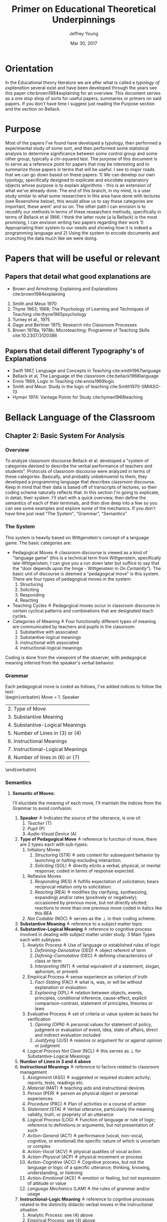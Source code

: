 #+AUTHOR: Jeffrey Young
#+TITLE: Primer on Educational Theoretical Underpinnings
#+DATE: Mar 30, 2017

# Fix the margins
#+LATEX_HEADER: \usepackage[margin=1in]{geometry}
#+LATEX_HEADER: \usepackage{bussproofs}
#+LATEX_CMD: pdflatex

# Remove section numbers, no table of contents
#+OPTIONS: toc:nil
#+options: num:nil

# Set the article class
#+LaTeX_CLASS: article
#+LaTeX_CLASS_OPTIONS: [10pt, letterpaper]

* Orientation
  In the Educational theory literature we are after what is called a /typology of explanation/ several exist and have been developed through the years see this paper cite:brown1984explaining for an overview. This document serves as a one stop shop of sorts for useful papers, summaries or primers on said papers. If you don't have time I suggest just reading the Purpose section and the section on Bellack.

* Purpose
   Most of the papers I've found have developed a typology, then performed a experimental study of some sort, and then performed some statistical analysis to determine significance between some control group and some other group, typically a chi-squared test. The purpose of this document is to serve as a reference point for papers that may be interesting and to summarize those papers in terms that will be useful. I see to major roads that we can go down based on these papers: 1) We can develop our own typology, specifically designed to explicate and elucidate explanatory objects whose purpose is to explain algorithms - this is an extension of what we've already done. The end of this branch, in my mind, is a user study similar to what some researchers in this area have done with lectures (see Rosenshine below), this would allow us to say these categories are important, these arent' and so on. The other path I can envision is to recodify our methods in terms of these researchers methods, specifically in terms of Bellack et al 1966. I think the latter route (a la Bellack) is the most promising, I can envision writing two papers regarding their work 1) Appropriating their system to our needs and showing how it is indeed a programming language and 2) Using the system to encode documents and crunching the data much like we were doing.
  
* Papers that will be useful or relevant 

** Papers that detail what good explanations are 
   - Brown and Armstrong: Explaining and Explanations cite:brown1984explaining 
   2. Smith and Meux 1970
   3. Thyne 1963; 1968; The Psychology of Learning and Techniques of Teaching cite:thyne1965psychology 
   4. Turney et al., 1975
   5. Gage and Berliner 1975; Research into Classroom Processes   
   6. Brown 1978a, 1978b; Microteaching: Programme of Teaching Skills cite:10.2307/3120386   
      
** Papers that detail different Typography's of Explanations 
   -  Swift 1967, Language and Concepts in Teaching cite:smith1967language  
   -  Bellack et al, The Language of the classroom cite:bellack1966language 
   -  Ennis 1969, Logic in Teaching cite:ennis1969logic 
   - Smith and Meux: Study in the logic of teaching cite:Smith1970-SMIASO-13 
   -  Hyman 1974: Vantage Points for Study cite:hyman1968teaching 

     
* Bellack Language of the Classroom 

** Chapter 2: Basic System For Analysis 

*** Overview
    To analyze classroom discourse Bellack et al. developed a "system of categories devised to describe the verbal performance of teachers and students". Protocols of classroom discourse were analyzed in terms of these categories. Basically, and probably unbeknownst to them, they developed a programming language that describes classroom discourse. Keep in mind that their data is based off of transcripts of lectures, so their coding scheme naturally reflects that. In this section I'm going to explicate, in detail, their system. I'll start with a quick overview, then define the semantics of each of their terminals, and then dive deep into a few so you can see some examples and explore some of the mechanics. If you don't have time just read "The System", "Grammar", "Semantics"
*** The System 
    This system is heavily based on Wittgenstein's concept of a language game. The basic categories are:
    - Pedagogical Moves \triangleq classroom discourse is viewed as a kind of "language game" (this is a technical term from Wittgenstein, specifically late-Wittgenstein, I can give you a run down later but suffice to say that the "door depends upon the hinge - Wittgenstein in /On Certaintly/"). The basic unit of discourse is deemed a "pedagogical move" is this system. There are four types of pedagogical moves in the system:
      1. Structuring
      2. Soliciting
      3. Responding
      4. Reacting 
    - Teaching Cycles \triangleq Pedagogical moves occur in classroom discourse in certain cyclical patterns and combinations that are designated teach cycles.
    - Categories of Meaning \triangleq Four functionally different types of meaning are communicated by teachers and pupils in the classroom:
      1. Substantive with associated
      2. Substantive-logical meanings
      3. instructional with associated
      4. instructional-logical meanings
    Coding is done from the viewpoint of the observer, with pedagogical meaning inferred from the speaker's verbal behavior. 
*** Grammar
    Each pedagogical move is coded as follows, I've added indices to follow the text: \\
    \begin{verbatim}
    Move = 1. Speaker 
           | 2. Type of Move 
           | 3. Substantive Meaning
           | 4. Substantive-Logical Meanings 
           | 5. Number of Lines in (3) or (4) 
           | 6. Instructional Meanings 
           | 7. Instructional-Logical Meanings 
           | 8. Number of lines in (6) or (7) 
    \end{verbatim}

*** Semantics

**** *Semantic of Moves:* 
     I'll elucidate the meaning of each move, I'll maintain the indices from the Grammar to avoid confusion:
     1. *Speaker* \triangleq Indicates the source of the utterance, is one of:
        1. /Teacher/ (T)
        2. /Pupil/ (P)
        3. /Audio-Visual Device/ (A)
     2. *Type of Pedagogical Move* \triangleq reference to function of move, there are 2 types each with sub-types:
        1. Initiatory Moves
           1. /Structuring/ (STR) \triangleq sets context for subsequent behavior by launching or halting-excluding interaction.
           2. /Soliciting/ (SOL) \triangleq directly elicits a verbal, physical, or mental response; coded in terms of response expected. 
       2. Reflexive Moves
          1. /Responding/ (RES) \triangleq fulfills expectation of solicitation; bears reciprocal relation only to solicitation. 
          2. /Reacting/ (REA) \triangleq modifies (by clarifying, synthesizing, expanding) and/or rates (positively or negatively); occasioned by previous move, but not directly elicited; reactions to more than one previous move coded in italics like this /REA/ 
       3. /Not Codable/ (NOC) \triangleq serves as the \perp in their coding scheme.
     3. *Substantive Meaning* \triangleq reference to a subject matter topic 
     4. *Substantive-Logical Meaning* \triangleq reference to cognitive process involved in dealing with subject matter under study. 3 Main Types each with subtypes:
        1. Analytic Process \triangleq Use of language or established rules of logic
           1. /Definining-Denotative/ (DED) \triangleq object referent of term 
           2. /Defining-Connotative/ (DEC) \triangleq defining characteristics of class or term
           3. /Interpreting/ (INT) \triangleq verbal equivalent of a statement, slogan, aphorism, or proverb
        2. Empirical Process \triangleq sense experience as criterion of truth
           1. /Fact-Stating/ (FAC) \triangleq what is, was, or will be without explanation or evaluation.
           2. /Explaining/ (XPL) \triangleq relation between objects, events, principles, conditional inference, cause-effect, explicit comparison-contrast, statement of principles, theories or laws
        3. Evaluative Process \triangleq set of criteria or value system as basis for verification
           1. /Opining/ (OPN) \triangleq personal values for statement of policy, judgment or evaluation of event, idea, state of affairs, direct and indirect evaluation included
           2. /Justifying/ (JUS) \triangleq reasons or argument for or against opinion or judgment
        4. /Logical Process Not Clear/ (NCL) \triangleq this serves as \perp for Substantive-Logical Meanings
     5. *Number of Lines in 3 and 4 above* 
     6. *Instructional Meanings* \triangleq reference to factors related to classroom management
        1. /Assignment/ (ASG) \triangleq suggested or required student activity; reports, tests, readings etc.
        2. /Material/ (MAT) \triangleq teaching aids and instructional devices
        3. /Person/ (PER) \triangleq person as physical object or personal experiences
        4. /Procedure/ (PRC) \triangleq Plan of activities or a course of action
        5. /Statement/ (STA) \triangleq Verbal utterance, particularly the meaning validity, truth, or propriety of an utterance
        6. /Logical Process/ (LOG) \triangleq Function of language or rule of logic; reference to definitions or arguments, but not presentation of such
        7. /Action-General/ (ACT) \triangleq performance (vocal, non-vocal, cognitive, or emotional) the specific nature of which is uncertain or complex
        8. /Action-Vocal/ (ACV) \triangleq physical qualities of vocal action
        9. /Action-Physical/ (ACP) \triangleq physical movement or process
        10. /Action-Cognitive/ (ACC) \triangleq Cognitive process, but not the language or logic of a specific utterance; thinking, knowing, understanding, or listening
        11. /Action-Emotional/ (ACE) \triangleq emotion or feeling, but not expression of attitude or value
        12. /Language Mechanics/ (LAM) \triangleq the rules of grammar and/or usage
     7. *Instructional-Logic Meaning* \triangleq reference to cognitive processes related to the distinctly didactic verbal moves in the instructional situation
        1. Analytic Process: see (4) above
        2. Empirical Process: see (4) above
        3. Evaluative Process: includes the definitions in (4) above and:
           1. Rating \triangleq reference to metacommunication; usually an evaluative reaction (REA)
              1. /Positive/ (POS) \triangleq distinctly affirmative rating
              2. /Admitting/ (ADM) \triangleq mild or equivocally positive rating
              3. /Repeating/ (RPT) \triangleq implicit positive rating when statement (STA) is repeated by another speacker; also for SOL to repeat a vocal action (ACV)
              4. /Qualifying/ (QAL) \triangleq explicit reservation stated in rating; exception
              5. /Not Admitting/ (NAD) \triangleq rating that rejects by stating the contrary; a direct refutation
              6. /Negative/ (NEG) \triangleq distinctly negative rating
              7. /Positive/Negative/ (PON) \triangleq SOL requesting positive or negative rating
              8. /Admitting/Not Admitting/ (AON) \triangleq SOL asking to permit or not permit specific action
           2. Extra-logical Process \triangleq SOL expecting physical action or when logical nature of verbal response cannot be determined. 
              1. /Performing/ (PRF) \triangleq asking, demanding; explicit directive or imperative
              2. /Directing/ (DIR) \triangleq SOL with or without stated alternatives; asking for directive, not permision for specific action 
              3. /Extra-logical Process Not Clear/ (NCL) \triangleq \perp for extra-logical process
     8. *Number of Lines in 6 and 7 above*

**** The / Operator
     Moves are syntactically conjoined into strings with the "/" operator: \\
     \begin{equation}
        \(\frac{n \in \text{Move} \quad m \in \text{Move}}{n/m \in \text{Move}}\)
     \end{equation}
**** An Example Sentence
     An example, coded pedagogical move is: \\
     \begin{verbatim}
       T/STR/IMX/XPL/4/PRC/FAC/2
     \end{verbatim}
     The interpretation is as follows:
     \begin{verbatim}
       T / STR / IMX / XPL /  4  / PRC / FAC / 2
      (1)/ (2) / (3) / (4) / (5) / (6) / (7) /(8)
     \end{verbatim}
     This translates to: A /teacher/ (1) makes a /structuring/ (2) move in which they /explain/ (3) something about  /imports and exports/ (4) for /four/ (5) lines of transcript and also states /facts/ (7) about class /procedures/ (6) for /two/ (8) lines of the transcript. 
**** Structuring (STR) 
     - _Purpose_: \\
      Structuring moves function to /set the context/ for subsequent behavior. Think of this as identifying, setting, or initializing the state. 
     - _Mechanics_: This is achieved by:
      1. Launching or Halting or Exluding interactions bewteen teacher and pupils
      2. Indicating the nature of the interaction in terms of the dimensions of time, agent, activity, topic and cognitive process, regulations, reasons, and instructional aid.
     - _Response_: Structuring moves do not elicit a response, are not direct responses and are not called out by anything in particular in the classroom 
     - _Examples_:
       1. T/STR: All right, getting down to it now, I think international trade, then, or international economic relations, whatever you call it, is a field of study within economics which in many cases has been unfortunately divorced from or too far divorced from domestic trade because there are great similarities, and also there are some rather distinct differences.
**** Soliciting (SOL)
     - _Purpose_: \\
      These are moves that tend to elicit an active verbal response, a cognitive response, or a physical response to the persons addressed.
     - _Mechanics_: Soliciting moves are encoded in terms of the response expected rather than the solicitation itself 
     - _Examples_:
       1. T/SOL: What are the factors of production?
       2. P/SOL: May we keep our books open?
       3. T/SOL: Pay attention to this!
**** Responding (RES)
     - _Purpose_: \\
      These moves are reciprocal to soliciting moves and only occur in relation to them. They function to fulfill the expectation of soliciting moves, and as such are reflexive.
     - _Mechanics_: There can be no solicitation that is not intended to elicit a response, and no response that has not been directly elicited by a solicitation
     - _Examples_:
       1. T/SOl: What are the factors of production?
          P/RES: Land, Labor, and capital.
       2. T/SOL: What is exchange control
          P/Res: I don't know
**** Reacting (REA)
     - Purpose: \\
      These moves are occasioned by a structuring, soliciting, responding, or some prior move but are not directly elicited by them. These qualify the moves that preceded them, either by clarifying some point, synthesizing a new one, or expanding on a previous point. 
     - _Mechanics_: Preceding moves /only/ serve as the occasion for reaction moves. 
     - _Examples_:
       1. T/REA: All right
       2. T/REA: That's partly it
       3. T/REA: Good. It limits specifically the number of items of one type or another which can come into this country. For example, we might decide that no more than one thousand German cars will be imported in any one calendar year. This is a specific quota which the government checks.
    - _Special Modifiers_: When a reaction move is italicized (/REA/); this denotes that the reaction is occasioned by more than a single move.
     - _Special Modifier Examples_:
       1. T/REA: All of the instances of foreign investment that we have discussed here can be classified as either direct or portfolio types of investment.
                    
*** Teaching Cycles
    Pedagogical moves occur in cyclical patterns and combinations, which are designated as /teaching cycles/. A cycle begins with a structuring move or a solicitation that is not preceded by a structuring move. A cycle ends with the move that precedes a new cycle. Teaching cycles are coded /only after/ all moves have been coded. These define structuring and soliciting moves as /initiatory/ and responding and reacting moves as /reflexive/. There are 21 types of teaching cycles possible. The first 12 are structure-initiated and the last 9 are initiated by soliciting moves. 

**** Types of Teaching Cycles
     1. STR
     2. STR SOL
     3. STR REA
     4. STR REA REA \ldots
     5. STR SOL RES
     6. STR SOL RES RES \ldots
     7. STR SOL REA
     8. STR SOL REA REA \ldots
     9. STR SOL RES REA
     10. STR SOL RES REA REA \ldots
     11. STR SOL RES REA RES \ldots
     12. STR SOL RES REA RES \ldots REA \ldots
     13. SOL
     14. SOL RES
     15. SOL RES RES \ldots
     16. SOL REA
     17. SOL REA REA \ldots
     18. SOL RES REA
     19. SOL RES REA REA \ldots
     20. SOL RES REA RES \ldots
     21. SOL RES REA RES \ldots REA \ldots
    
  Each type of teaching cycle represents a different pattern of pedagogical discourse. For example, Cycle 9, represents a pattern of discourse that is initiated by a structuring move and is followed by a solicitation; this solicitation then elicits a response that is the occasion for a reaction. Cycle 21 is initiated by a solicitation that elicits multiple responses which are in turn the occasion for multiple reactions. 
**** Purpose of Teaching Cycles:
     Teaching Cycles provide a way of describing pedagogical moves in relationship to each other. By utilizing the concept of teaching cycles it becomes possible to determine the extent to which solicitations elicit single or multiple responses or the regularity with which reactions follow responses. If a single pedagogical move may be compared to a move in chess or a single play in football. Then teaching cycles are an interrelated series of moves or plays, like a drive in football or a strategy in chess.
*** Categories of Meaning
    There are four functionally different types of /meaning/ communicated in the classroom. /substantive/ with associated /substantive-logical/ meanings, /instructional/ with associated /instructional-logical/ meanings. Within each pedagogical move these four types of meaning are identified when they appear in the discourse
**** *Substantive*
     meanings refer to the subject matter under study by the class. For example, some previous example's substantive meanings referred to a teaching unit based on /International Economic Problems/ By James Calderwood. These meanings can then be /atomized/, note that sub codings are possible as well, here are just a few examples:
     1. /Trade/ (TRA) \triangleq refers to General discussions of trade; nature of trade in broad terms.
        1. /Trade/ - /Domestic and International/ (TDI) \triangeq refers to Domestic trade compared and contrasted with international trade.
     2. /Factors of Production and/or Specialization/ (FSP) \triangleq refers to general discussion of factors of production; what they are; specialization etc. 
     3. /Barriers to Trade/ \triangleq General discussion of barriers, including policies directed toward maintaining or increasing barriers.
     4. /Not Trade/ (NTR) \triangleq Discussion not about trade or economics
     5. /Promoting Free Trade/ (PFT) \triangleq Discussions regarding the promotion of free trade
     6. /Barrer-Tariffs/ (BAT) \triangleq Specific Discussions of tariff.
**** *Substantive-logical meanings*
     refer to the cognitive processes involved in dealing with the subject matter under study. Substantive-logical meanings are categorized under three generate headings:
     - _Analytic Process_:  Analytic statements are statements about the proposed use of language. Analytic statements are true by virtue of the meaning of the words of which the are composed (they are true /a priori/). Or in other words these are true by an agreed upon set of rules and inferences. Statements like "All single Men are Bachelors". The book describes several sub-classifications here are just a few:
       1. Defining-General (DEF) ::= To define in a general manner is to give the defining characteristic of a /class/ /and/ to give a specific example of an item within that class. DEF is also coded when the type of definition asked for or given is not clear. \\
          Examples:
          1. T: What is a barrier? Code: T/SOL/BAR/DEF/1/-/-/-
          2. P: It's something that hinders trade. Code: P/RES/BAR/DEF/2/-/-/-
       2. Defining-Denotative (DED) ::= To define denotatively is to refer to the objects to which the term is applicable. A denotative definition cites the objects to which the term may correctly be applied, and these objects constitute the denotation of the term. 
     - _Empirical Process_: Empirical statements give information about the world, based on one's experience of it. These statements are distinguished by tests that are conducted in reference to one's experience. Some Examples:
       1. Fact-Stating (FAC) ::= Giving an account, description or report on the current state of affairs. To State a fact is to state what is. Coding Example:
          1. T: Now in 1934 \ldots in 1934 \ldots who was President? Code: T/SOL/PFT/\textit{FAC}/2/-/-/-
          2. P: Roosevelt Code: P/RES/PFT/\textit{FAC}/1/-/-/-
       2. Explaining (XPL) ::= TO explain is to relate an object, event, action, or state of affairs to some other object, event, action, or state of affairs; or to show the relation between an event or state of affairs and a principle or generalization; or to state the relationships between principles or generalizations. For this document explanation and inference are taken to be identical. A statement is coded XPL when it concerns the /effect/ of some event or state of affairs on some other even or state of affairs; or when a statement provides /reasons/ for some event or state of affairs. Coding Examples:
          1. T: What would happen if we raised the tariff on transistor radios? Code: T/SOL/BAT/XPL/2/-/-/-
          2. P: Prices would go up. Code: P/RES/BAT/\textit{XPL}/1/-/-/-
     - _Evaluative Process_: Evaluative statements are statements of grade, praise, blame, condemnation, or criticism. I'm only going to show the OPN example, there is also a Justification example (JUS) in the book:
       1. Opining (OPN) ::= To make a statement of opinion, simply to opine. Includes statements of the nature: 1) What ought to be done or 2) fairness, worth, importance, or quality of an action, event, person, idea, plan, or policy. Coding Example:
          1. P: I think the farmer is being exploited. Code: P/REA/BAT/\textit{OPN}/1/-/-/-
**** *Instructional Meanings*
     These refer to conversations about classroom management, assignments, procedures etc. I'm going to omit these becasue they will not pertain to our explanatory objects and the book goes enumerates many of them in great detail.
**** *Instructional-Logical Meanings* 
     Meanings that include those processes listed under substantive-logical meanings, but also refer to distinctly didactic verbal moves such as those involved in positive or negative rating and giving instructions. These include statements of qualitative judgment. Its easier to understand with examples. There are many of these but I'll only explicate a few to get the point across:
     1. Positive (POS) \triangleq refers to distinctly affirmative rating, usually in a reaction to a statement.
        1. T: Right! Code: T/REA/TDI/-/-/STA/\textit{POS}/1
     2. Admitting (ADM) \triangleq Hesitation of part of rater, mildy accepting or equivocally positive rating usually in reaction to a statement.
        1. T: Mm-hmm. Code: T/REA/PFT/-/-/STA/\textit{ADM}/1
* Explaining and Explanations Typology 

** Keys
   An explanation is divided up into "keys":
   - Keys \triangleq A Key is part of the main explanation that must be explained for one to understand that which is to be explained
** Links
   One would then seek to "link" the discrete "keys" together: \\
   - Links :: PAPER DOES NOT DEFINE
** Rules
   One would also define any rules that are pertinent to what is being explained
   - Rules :: PAPER DOES NOT DEFINE
** The Typology 
   The Typology is formed by 3 categories of explanation:

*** The Interpretive
    That which clarifies, exemplifies, or interprets the meaning of terms. Roughly speaks to "What is ... ?" 
*** The Descriptive
    That which describes a process or structure. Speaks to "How is ..? How does ...?" 
*** The "Reason Giving"
    That which offers reasons or causes. Speaks to the occurrence of a phenomenon (Why is ...?) \\
    
*** An Example: 

**** Interpretive Explanations:
     - What are phyla?
     - What is a biome?
     - What is a fossil?
     - What is ecological succession?
      
**** Descriptive Explanations:
     - Where does the energy of the living world come from?
     - How do streams come to be polluted?
     - How do environmental factors influence the number of plants and animals in a particular way
     - How are animal protected against the dangers of drying out 
      
**** Reason-giving Explanations:
     - Why are there no polar bears in the South Pole
     - Why is soil considered to be an ecosystem 

   I think that these roughly translate to our "Levels" in our coding scheme. 

* Gage et al Typology
  N.L. Gage's main programme was to identify objective variables in teaching lectures that could be used to form a /standard/ approach to lecturing. He compares the thrust of his work to that of physics; when physics hit a theoretical limit they often sought to surpass the limit by expanding and individuating constituents. For example, the Nucleus of an Atom is actually made up of subatomic particles, then they would seek to study the subatomic particles instead of the nucleus. This typology follows from Barak Rosenshines work See Chapter 9, pg 201, Research into Classroom Processes Westbury/Bellack. In this article Rosenshine develops the typology and then runs a user study to assess the correlative impact of each category on effective and ineffective lectures. So the typology merely serves as a way to classify, and differentiate good lectures from bad ones. This paper is meh, it doesn't define everything but the results are good although it can be hard to follow at times, especially the distinction between variables and categories - which I still don't understand.

** Variables 
    Rosenshine identifies 27 variables that were verbal, non-verbal, communicated by teachers and received by students. The variables were developed from research in four general areas:
    1. Linguistics
    2. Instructional Set
    3. Experimental studies of instruction
    4. Multivariate Studies of the Behavioral Correlates of Teacher Effectiveness 

*** Linguistic Categories
    Consists of 9 "categories"
    1. Word Length
    2. Total number of relevant words
    3. Length and structure of independent clause unit
    4. prepositional phrases
    5. readability estimate \triangleq based on a multiple-regression formula developed by Flesch
    6. personal references \triangleq counts of first and second person pronouns
    7. negative sentences \triangleq counts of sentences containing "not" modifying the verb, noun or some similar negation
    8. passive verbs \triangleq counts of independent or dependent clauses containing passive verbs
    9. awkward and fragmented sentences \triangleq counts of sentences which depart from usual sentence construction or phrases which lack a subject of a verb but add information. e.g. "Now to foreign affairs" 
*** Instructional Set
    Consists of 2 categories
    1. Structuring Sets \triangleq set that contains variables which are words or phrases which indicate that the speaker is attempting to clarify distinctions between new and previously learned material
    2. Focusing or Arousing Sets \triangleq set that contains variables which might identify phrases designed to arouse or focus attention.  
*** Presentational Categories
    Consists of 9 categories
    1. Use of rule-and-example Pattern
    2. number of examples
    3. organization of topics
    4. use of enumeration
    5. movement and gesture
    6. breaks in speech
    7. use of maps and chalkboard
    8. rate of speech
    9. repetition and redundancy  
*** Multivariate studies of teaching behaviors
    Consists of 7 categories
    1. Verbal Hostility
    2. non-verbal affect
    3. reference to pupil's interests
    4. expansion of pupil's ideas
    5. ratio of acceptance and praise to criticism
    6. Conditional Words \triangleq counts of words such as "but", "however" and "although"
    7. Explaining Links \triangleq prepositions and conjunctions which indicated the cause, result, means, or purposes of an event or idea.  

** Takeaway
   We could co-opt a lot of rosenshines typology for our typology, a benefit of this would be that we would be in a position to co-opt his/her research on effective lectures to effective powerpoints/papers for algorithms.


bibliographystyle:unsrt
bibliography:TheoryEdNotes.bib
